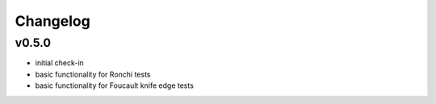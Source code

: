 Changelog
=========

v0.5.0
------
*  initial check-in
*  basic functionality for Ronchi tests
*  basic functionality for Foucault knife edge tests
